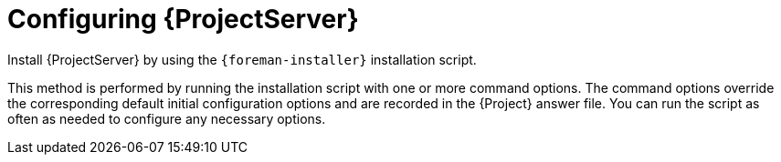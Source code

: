 :_mod-docs-content-type: CONCEPT

[id="configuring-{project-context}-server"]
= Configuring {ProjectServer}

Install {ProjectServer} by using the `{foreman-installer}` installation script.

This method is performed by running the installation script with one or more command options.
The command options override the corresponding default initial configuration options and are recorded in the {Project} answer file.
You can run the script as often as needed to configure any necessary options.
